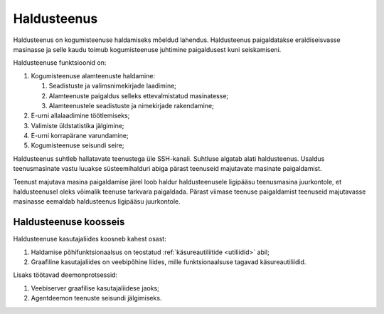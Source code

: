 ..  IVXV kogumisteenuse haldusjuhend

.. _haldusteenus:

Haldusteenus
============

Haldusteenus on kogumisteenuse haldamiseks mõeldud lahendus. Haldusteenus
paigaldatakse eraldiseisvasse masinasse ja selle kaudu toimub kogumisteenuse
juhtimine paigaldusest kuni seiskamiseni.

Haldusteenuse funktsioonid on:

#. Kogumisteenuse alamteenuste haldamine:

   #. Seadistuste ja valimsnimekirjade laadimine;

   #. Alamteenuste paigaldus selleks ettevalmistatud masinatesse;

   #. Alamteenustele seadistuste ja nimekirjade rakendamine;

#. E-urni allalaadimine töötlemiseks;

#. Valimiste üldstatistika jälgimine;

#. E-urni korrapärane varundamine;

#. Kogumisteenuse seisundi seire;

Haldusteenus suhtleb hallatavate teenustega üle SSH-kanali. Suhtluse algatab
alati haldusteenus. Usaldus teenusmasinate vastu luuakse süsteemihalduri abiga
pärast teenuseid majutavate masinate paigaldamist.

Teenust majutava masina paigaldamise järel loob haldur haldusteenusele
ligipääsu teenusmasina juurkontole, et haldusteenusel oleks võimalik teenuse
tarkvara paigaldada.  Pärast viimase teenuse paigaldamist teenuseid majutavasse
masinasse eemaldab haldusteenus ligipääsu juurkontole.


Haldusteenuse koosseis
----------------------

Haldusteenuse kasutajaliides koosneb kahest osast:

#. Haldamise põhifunktsionaalsus on teostatud :ref:`käsureautiliitide
   <utiliidid>` abil;

#. Graafiline kasutajaliides on veebipõhine liides, mille funktsionaalsuse
   tagavad käsureautiliidid.

Lisaks töötavad deemonprotsessid:

#. Veebiserver graafilise kasutajaliidese jaoks;

#. Agentdeemon teenuste seisundi jälgimiseks.

.. vim: sts=3 sw=3 et:
